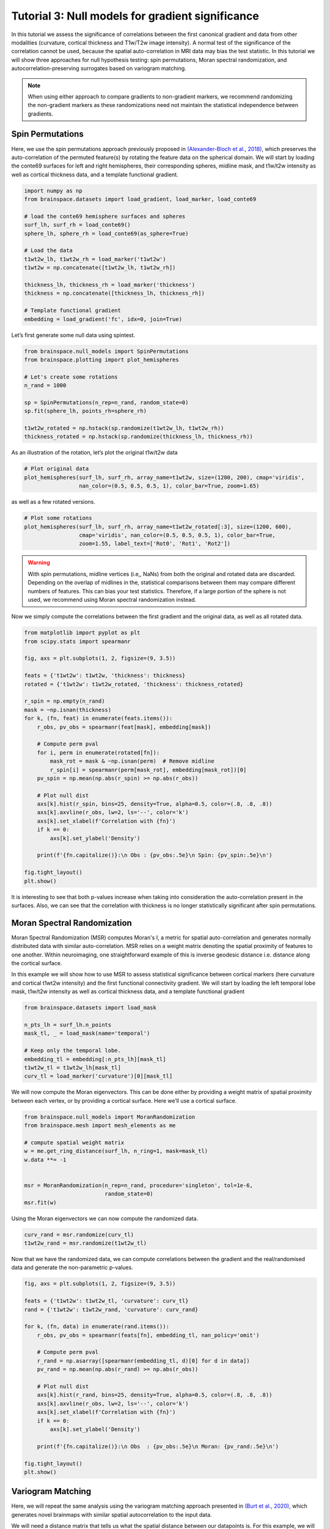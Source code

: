 
.. DO NOT EDIT.
.. THIS FILE WAS AUTOMATICALLY GENERATED BY SPHINX-GALLERY.
.. TO MAKE CHANGES, EDIT THE SOURCE PYTHON FILE:
.. "python_doc/auto_examples/plot_tutorial3.py"
.. LINE NUMBERS ARE GIVEN BELOW.

.. only:: html

    .. note::
        :class: sphx-glr-download-link-note

        Click :ref:`here <sphx_glr_download_python_doc_auto_examples_plot_tutorial3.py>`
        to download the full example code

.. rst-class:: sphx-glr-example-title

.. _sphx_glr_python_doc_auto_examples_plot_tutorial3.py:


Tutorial 3: Null models for gradient significance
==================================================
In this tutorial we assess the significance of correlations between the first
canonical gradient and data from other modalities (curvature, cortical
thickness and T1w/T2w image intensity). A normal test of the significance of
the correlation cannot be used, because the spatial auto-correlation in MRI
data may bias the test statistic. In this tutorial we will show three
approaches for null hypothesis testing: spin permutations, Moran spectral
randomization, and autocorrelation-preserving surrogates based on variogram
matching.

.. note::
    When using either approach to compare gradients to non-gradient markers,
    we recommend randomizing the non-gradient markers as these randomizations
    need not maintain the statistical independence between gradients.

.. GENERATED FROM PYTHON SOURCE LINES 22-33

Spin Permutations
------------------------------

Here, we use the spin permutations approach previously proposed in
`(Alexander-Bloch et al., 2018)
<https://www.sciencedirect.com/science/article/pii/S1053811918304968>`_,
which preserves the auto-correlation of the permuted feature(s) by rotating
the feature data on the spherical domain.
We will start by loading the conte69 surfaces for left and right hemispheres,
their corresponding spheres, midline mask, and t1w/t2w intensity as well as
cortical thickness data, and a template functional gradient.

.. GENERATED FROM PYTHON SOURCE LINES 33-53

.. code-block:: default



    import numpy as np
    from brainspace.datasets import load_gradient, load_marker, load_conte69

    # load the conte69 hemisphere surfaces and spheres
    surf_lh, surf_rh = load_conte69()
    sphere_lh, sphere_rh = load_conte69(as_sphere=True)

    # Load the data
    t1wt2w_lh, t1wt2w_rh = load_marker('t1wt2w')
    t1wt2w = np.concatenate([t1wt2w_lh, t1wt2w_rh])

    thickness_lh, thickness_rh = load_marker('thickness')
    thickness = np.concatenate([thickness_lh, thickness_rh])

    # Template functional gradient
    embedding = load_gradient('fc', idx=0, join=True)









.. GENERATED FROM PYTHON SOURCE LINES 54-55

Let’s first generate some null data using spintest.

.. GENERATED FROM PYTHON SOURCE LINES 55-69

.. code-block:: default


    from brainspace.null_models import SpinPermutations
    from brainspace.plotting import plot_hemispheres

    # Let's create some rotations
    n_rand = 1000

    sp = SpinPermutations(n_rep=n_rand, random_state=0)
    sp.fit(sphere_lh, points_rh=sphere_rh)

    t1wt2w_rotated = np.hstack(sp.randomize(t1wt2w_lh, t1wt2w_rh))
    thickness_rotated = np.hstack(sp.randomize(thickness_lh, thickness_rh))









.. GENERATED FROM PYTHON SOURCE LINES 70-71

As an illustration of the rotation, let’s plot the original t1w/t2w data

.. GENERATED FROM PYTHON SOURCE LINES 71-77

.. code-block:: default


    # Plot original data
    plot_hemispheres(surf_lh, surf_rh, array_name=t1wt2w, size=(1200, 200), cmap='viridis',
                     nan_color=(0.5, 0.5, 0.5, 1), color_bar=True, zoom=1.65)





.. image:: /python_doc/auto_examples/images/sphx_glr_plot_tutorial3_001.png
    :alt: plot tutorial3
    :class: sphx-glr-single-img





.. GENERATED FROM PYTHON SOURCE LINES 78-79

as well as a few rotated versions.

.. GENERATED FROM PYTHON SOURCE LINES 79-86

.. code-block:: default


    # Plot some rotations
    plot_hemispheres(surf_lh, surf_rh, array_name=t1wt2w_rotated[:3], size=(1200, 600),
                     cmap='viridis', nan_color=(0.5, 0.5, 0.5, 1), color_bar=True,
                     zoom=1.55, label_text=['Rot0', 'Rot1', 'Rot2'])





.. image:: /python_doc/auto_examples/images/sphx_glr_plot_tutorial3_002.png
    :alt: plot tutorial3
    :class: sphx-glr-single-img





.. GENERATED FROM PYTHON SOURCE LINES 88-99

.. warning::

   With spin permutations, midline vertices (i.e,, NaNs) from both the
   original and rotated data are discarded. Depending on the overlap of
   midlines in the, statistical comparisons between them may compare
   different numbers of features. This can bias your test statistics.
   Therefore, if a large portion of the sphere is not used, we recommend
   using Moran spectral randomization instead.

Now we simply compute the correlations between the first gradient and the
original data, as well as all rotated data.

.. GENERATED FROM PYTHON SOURCE LINES 100-132

.. code-block:: default


    from matplotlib import pyplot as plt
    from scipy.stats import spearmanr

    fig, axs = plt.subplots(1, 2, figsize=(9, 3.5))

    feats = {'t1wt2w': t1wt2w, 'thickness': thickness}
    rotated = {'t1wt2w': t1wt2w_rotated, 'thickness': thickness_rotated}

    r_spin = np.empty(n_rand)
    mask = ~np.isnan(thickness)
    for k, (fn, feat) in enumerate(feats.items()):
        r_obs, pv_obs = spearmanr(feat[mask], embedding[mask])

        # Compute perm pval
        for i, perm in enumerate(rotated[fn]):
            mask_rot = mask & ~np.isnan(perm)  # Remove midline
            r_spin[i] = spearmanr(perm[mask_rot], embedding[mask_rot])[0]
        pv_spin = np.mean(np.abs(r_spin) >= np.abs(r_obs))

        # Plot null dist
        axs[k].hist(r_spin, bins=25, density=True, alpha=0.5, color=(.8, .8, .8))
        axs[k].axvline(r_obs, lw=2, ls='--', color='k')
        axs[k].set_xlabel(f'Correlation with {fn}')
        if k == 0:
            axs[k].set_ylabel('Density')

        print(f'{fn.capitalize()}:\n Obs : {pv_obs:.5e}\n Spin: {pv_spin:.5e}\n')

    fig.tight_layout()
    plt.show()




.. image:: /python_doc/auto_examples/images/sphx_glr_plot_tutorial3_003.png
    :alt: plot tutorial3
    :class: sphx-glr-single-img


.. rst-class:: sphx-glr-script-out

 Out:

 .. code-block:: none

    T1wt2w:
     Obs : 0.00000e+00
     Spin: 1.00000e-03

    Thickness:
     Obs : 0.00000e+00
     Spin: 1.37000e-01





.. GENERATED FROM PYTHON SOURCE LINES 133-155

It is interesting to see that both p-values increase when taking into
consideration the auto-correlation present in the surfaces. Also, we can see
that the correlation with thickness is no longer statistically significant
after spin permutations.



Moran Spectral Randomization
------------------------------

Moran Spectral Randomization (MSR) computes Moran's I, a metric for spatial
auto-correlation and generates normally distributed data with similar
auto-correlation. MSR relies on a weight matrix denoting the spatial
proximity of features to one another. Within neuroimaging, one
straightforward example of this is inverse geodesic distance i.e. distance
along the cortical surface.

In this example we will show how to use MSR to assess statistical
significance between cortical markers (here curvature and cortical t1wt2w
intensity) and the first functional connectivity gradient. We will start by
loading the left temporal lobe mask, t1w/t2w intensity as well as cortical
thickness data, and a template functional gradient

.. GENERATED FROM PYTHON SOURCE LINES 155-168

.. code-block:: default



    from brainspace.datasets import load_mask

    n_pts_lh = surf_lh.n_points
    mask_tl, _ = load_mask(name='temporal')

    # Keep only the temporal lobe.
    embedding_tl = embedding[:n_pts_lh][mask_tl]
    t1wt2w_tl = t1wt2w_lh[mask_tl]
    curv_tl = load_marker('curvature')[0][mask_tl]









.. GENERATED FROM PYTHON SOURCE LINES 169-172

We will now compute the Moran eigenvectors. This can be done either by
providing a weight matrix of spatial proximity between each vertex, or by
providing a cortical surface. Here we’ll use a cortical surface.

.. GENERATED FROM PYTHON SOURCE LINES 172-186

.. code-block:: default


    from brainspace.null_models import MoranRandomization
    from brainspace.mesh import mesh_elements as me

    # compute spatial weight matrix
    w = me.get_ring_distance(surf_lh, n_ring=1, mask=mask_tl)
    w.data **= -1


    msr = MoranRandomization(n_rep=n_rand, procedure='singleton', tol=1e-6,
                             random_state=0)
    msr.fit(w)






.. rst-class:: sphx-glr-script-out

 Out:

 .. code-block:: none


    MoranRandomization(n_rep=1000, random_state=0, tol=1e-06)



.. GENERATED FROM PYTHON SOURCE LINES 187-188

Using the Moran eigenvectors we can now compute the randomized data.

.. GENERATED FROM PYTHON SOURCE LINES 188-193

.. code-block:: default


    curv_rand = msr.randomize(curv_tl)
    t1wt2w_rand = msr.randomize(t1wt2w_tl)









.. GENERATED FROM PYTHON SOURCE LINES 194-197

Now that we have the randomized data, we can compute correlations between
the gradient and the real/randomised data and generate the non-parametric
p-values.

.. GENERATED FROM PYTHON SOURCE LINES 197-223

.. code-block:: default


    fig, axs = plt.subplots(1, 2, figsize=(9, 3.5))

    feats = {'t1wt2w': t1wt2w_tl, 'curvature': curv_tl}
    rand = {'t1wt2w': t1wt2w_rand, 'curvature': curv_rand}

    for k, (fn, data) in enumerate(rand.items()):
        r_obs, pv_obs = spearmanr(feats[fn], embedding_tl, nan_policy='omit')

        # Compute perm pval
        r_rand = np.asarray([spearmanr(embedding_tl, d)[0] for d in data])
        pv_rand = np.mean(np.abs(r_rand) >= np.abs(r_obs))

        # Plot null dist
        axs[k].hist(r_rand, bins=25, density=True, alpha=0.5, color=(.8, .8, .8))
        axs[k].axvline(r_obs, lw=2, ls='--', color='k')
        axs[k].set_xlabel(f'Correlation with {fn}')
        if k == 0:
            axs[k].set_ylabel('Density')

        print(f'{fn.capitalize()}:\n Obs  : {pv_obs:.5e}\n Moran: {pv_rand:.5e}\n')

    fig.tight_layout()
    plt.show()





.. image:: /python_doc/auto_examples/images/sphx_glr_plot_tutorial3_004.png
    :alt: plot tutorial3
    :class: sphx-glr-single-img


.. rst-class:: sphx-glr-script-out

 Out:

 .. code-block:: none

    T1wt2w:
     Obs  : 0.00000e+00
     Moran: 0.00000e+00

    Curvature:
     Obs  : 6.63802e-05
     Moran: 3.50000e-01





.. GENERATED FROM PYTHON SOURCE LINES 224-236

Variogram Matching
------------------

Here, we will repeat the same analysis using the variogram matching approach
presented in `(Burt et al., 2020)
<https://www.sciencedirect.com/science/article/pii/S1053811920305243>`_,
which generates novel brainmaps with similar spatial autocorrelation to the
input data.


We will need a distance matrix that tells us what the spatial distance
between our datapoints is. For this example, we will use geodesic distance.

.. GENERATED FROM PYTHON SOURCE LINES 240-252

.. code-block:: default



    from brainspace.mesh.mesh_elements import get_immediate_distance
    from scipy.sparse.csgraph import dijkstra

    # Compute geodesic distance
    gd = get_immediate_distance(surf_lh, mask=mask_tl)
    gd = dijkstra(gd, directed=False)

    idx_sorted = np.argsort(gd, axis=1)









.. GENERATED FROM PYTHON SOURCE LINES 253-259

Now we've got everything we need to generate our surrogate datasets. By
default, BrainSpace will use all available data to generate surrogate maps.
However, this process is extremely computationally and memory intensive. When
using this method with more than a few hundred regions, we recommend
subsampling the data. This can be done using SampledSurrogateMaps instead of
the SurrogateMaps.

.. GENERATED FROM PYTHON SOURCE LINES 259-276

.. code-block:: default


    from brainspace.null_models import SampledSurrogateMaps


    n_surrogate_datasets = 1000

    # Note: number samples must be greater than number neighbors
    num_samples = 100
    num_neighbors = 50

    ssm = SampledSurrogateMaps(ns=num_samples, knn=num_neighbors, random_state=0)
    ssm.fit(gd, idx_sorted)

    t1wt2w_surrogates = ssm.randomize(t1wt2w_tl, n_rep=n_surrogate_datasets)
    curv_surrogates = ssm.randomize(curv_tl, n_rep=n_surrogate_datasets)









.. GENERATED FROM PYTHON SOURCE LINES 277-278

Similar to the previous case, we can now plot the results:

.. GENERATED FROM PYTHON SOURCE LINES 278-305

.. code-block:: default


    import matplotlib.pyplot as plt
    from scipy.stats import spearmanr
    fig, axs = plt.subplots(1, 2, figsize=(9, 3.5))

    feats = {'t1wt2w': t1wt2w_tl, 'curvature': curv_tl}
    rand = {'t1wt2w': t1wt2w_surrogates, 'curvature': curv_surrogates}

    for k, (fn, data) in enumerate(rand.items()):
        r_obs, pv_obs = spearmanr(feats[fn], embedding_tl, nan_policy='omit')

        # Compute perm pval
        r_rand = np.asarray([spearmanr(embedding_tl, d)[0] for d in data])
        pv_rand = np.mean(np.abs(r_rand) >= np.abs(r_obs))

        # Plot null dist
        axs[k].hist(r_rand, bins=25, density=True, alpha=0.5, color=(.8, .8, .8))
        axs[k].axvline(r_obs, lw=2, ls='--', color='k')
        axs[k].set_xlabel(f'Correlation with {fn}')
        if k == 0:
            axs[k].set_ylabel('Density')

        print(f'{fn.capitalize()}:\n Obs      : {pv_obs:.5e}\n '
              f'Variogram: {pv_rand:.5e}\n')

    fig.tight_layout()
    plt.show()



.. image:: /python_doc/auto_examples/images/sphx_glr_plot_tutorial3_005.png
    :alt: plot tutorial3
    :class: sphx-glr-single-img


.. rst-class:: sphx-glr-script-out

 Out:

 .. code-block:: none

    T1wt2w:
     Obs      : 0.00000e+00
     Variogram: 0.00000e+00

    Curvature:
     Obs      : 6.63802e-05
     Variogram: 3.26000e-01






.. rst-class:: sphx-glr-timing

   **Total running time of the script:** ( 3 minutes  29.601 seconds)


.. _sphx_glr_download_python_doc_auto_examples_plot_tutorial3.py:


.. only :: html

 .. container:: sphx-glr-footer
    :class: sphx-glr-footer-example



  .. container:: sphx-glr-download sphx-glr-download-python

     :download:`Download Python source code: plot_tutorial3.py <plot_tutorial3.py>`



  .. container:: sphx-glr-download sphx-glr-download-jupyter

     :download:`Download Jupyter notebook: plot_tutorial3.ipynb <plot_tutorial3.ipynb>`


.. only:: html

 .. rst-class:: sphx-glr-signature

    `Gallery generated by Sphinx-Gallery <https://sphinx-gallery.github.io>`_
